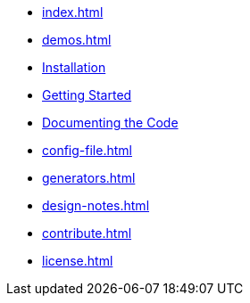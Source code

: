 * xref:index.adoc[]
* xref:demos.adoc[]
* xref:install.adoc[Installation]
* xref:usage.adoc[Getting Started]
* xref:commands.adoc[Documenting the Code]
* xref:config-file.adoc[]
* xref:generators.adoc[]
* xref:design-notes.adoc[]
* xref:contribute.adoc[]
* xref:license.adoc[]
